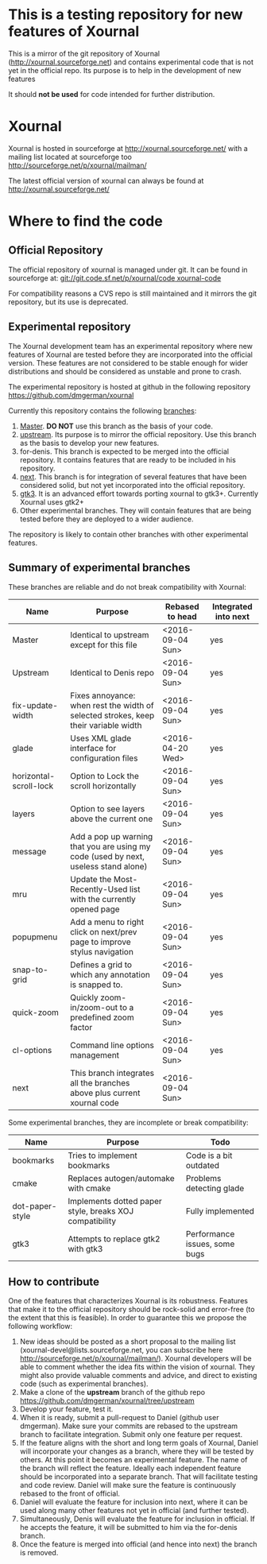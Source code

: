 #+STARTUP: showall

* This is a testing repository for new features of Xournal

This is a mirror of the git repository of Xournal
(http://xournal.sourceforge.net) and contains experimental code that
is not yet in the official repo. Its purpose is to help in the
development of new features

It should *not be used* for code intended for further distribution.

* Xournal

Xournal is hosted in sourceforge at [[http://sourceforge.net/projects/xournal/][http://xournal.sourceforge.net/]]
with a mailing list located at sourceforge too
[[http://sourceforge.net/p/xournal/mailman/]]

The latest official version of xournal can always be found at
[[http://xournal.sourceforge.net/]]

* Where to find the code

** Official Repository

The official repository of xournal is managed under git. It can be
found in sourceforge at: [[git://git.code.sf.net/p/xournal/code%20xournal-code][git://git.code.sf.net/p/xournal/code
xournal-code]]

For compatibility reasons a CVS repo is still maintained and it mirrors the
git repository, but its use is deprecated.

** Experimental repository

The Xournal development team has an experimental repository where new
features of Xournal are tested before they are incorporated into the
official version. These features are not considered to be
stable enough for wider distributions and should be considered as
unstable and prone to crash.

The experimental repository is hosted at github in the
following repository [[https://github.com/dmgerman/xournal]]

Currently this repository contains the following [[https://github.com/dmgerman/xournal/branches][branches]]:

1. [[https://github.com/dmgerman/xournal][Master]]. *DO NOT* use this branch as the basis of your code.
1. [[https://github.com/dmgerman/xournal/tree/upstream][upstream]]. Its purpose is to mirror the official repository. Use
   this branch as the basis to develop your new features.
2. for-denis. This branch is expected to be merged into the official
   repository. It contains features that are ready to be included in
   his repository.
3. [[https://github.com/dmgerman/xournal/tree/next][next]]. This branch is for integration of several features that have
   been considered solid, but not yet incorporated into the official
   repository.
4. [[https://github.com/dmgerman/xournal/tree/gtk3][gtk3]]. It is an advanced effort towards porting xournal to
   gtk3+. Currently Xournal uses gtk2+
5. Other experimental branches. They will contain features that are
   being tested before they are deployed to a wider audience.

The repository is likely to contain other branches with other
experimental features.

** Summary of experimental branches

These branches are reliable and do not break compatibility with Xournal:

| Name                   | Purpose                                                                             | Rebased to head  | Integrated into next |
|------------------------+-------------------------------------------------------------------------------------+------------------+----------------------|
| Master                 | Identical to upstream except for this file                                          | <2016-09-04 Sun> | yes                  |
| Upstream               | Identical to Denis repo                                                             | <2016-09-04 Sun> | yes                  |
|------------------------+-------------------------------------------------------------------------------------+------------------+----------------------|
| fix-update-width       | Fixes annoyance: when rest the width of selected strokes, keep their variable width | <2016-09-04 Sun> | yes                  |
| glade                  | Uses XML glade interface for configuration files                                    | <2016-04-20 Wed> | yes                  |
| horizontal-scroll-lock | Option to Lock the scroll horizontally                                              | <2016-09-04 Sun> | yes                  |
| layers                 | Option to see layers above the current one                                          | <2016-09-04 Sun> | yes                  |
| message                | Add a pop up warning that you are using my code (used by next, useless stand alone) | <2016-09-04 Sun> | yes                  |
| mru                    | Update the Most-Recently-Used list with the currently opened page                   | <2016-09-04 Sun> | yes                  |
| popupmenu              | Add a menu to right click on next/prev page to improve stylus navigation            | <2016-09-04 Sun> | yes                  |
| snap-to-grid           | Defines a grid to which any annotation is snapped to.                               | <2016-09-04 Sun> | yes                  |
| quick-zoom             | Quickly zoom-in/zoom-out to a predefined zoom factor                                | <2016-09-04 Sun> | yes                  |
| cl-options             | Command line options management                                                     | <2016-09-04 Sun> | yes                  |
|------------------------+-------------------------------------------------------------------------------------+------------------+----------------------|
| next                   | This branch integrates all the branches above plus current xournal code             | <2016-09-04 Sun> |                      |
|------------------------+-------------------------------------------------------------------------------------+------------------+----------------------|

Some experimental branches, they are incomplete or break compatibility:

| Name            | Purpose                                                 | Todo                          |
|-----------------+---------------------------------------------------------+-------------------------------|
| bookmarks       | Tries to implement bookmarks                            | Code is a bit outdated        |
| cmake           | Replaces autogen/automake with cmake                    | Problems detecting glade      |
| dot-paper-style | Implements dotted paper style, breaks XOJ compatibility | Fully implemented             |
| gtk3            | Attempts to replace gtk2 with gtk3                      | Performance issues, some bugs |


** How to contribute

One of the features that characterizes Xournal is its
robustness. Features that make it to the official repository should be
rock-solid and error-free (to the extent that this is feasible).  In
order to guarantee this we propose the following workflow:

1. New ideas should be posted as a short proposal to the mailing list
   (xournal-devel@lists.sourceforge.net, you can subscribe here
   http://sourceforge.net/p/xournal/mailman/). Xournal developers will
   be able to comment whether the idea fits within the vision of
   xournal. They might also provide valuable comments and advice, and
   direct to existing code (such as experimental branches).
2. Make a clone of the *upstream* branch of the github repo
   https://github.com/dmgerman/xournal/tree/upstream
3. Develop your feature, test it.
4. When it is ready, submit a pull-request to Daniel (github user
   dmgerman). Make sure your commits are rebased to the upstream
   branch to facilitate integration. Submit only one feature per
   request.
5. If the feature aligns with the short and long term goals of
   Xournal, Daniel will incorporate your changes as a branch, where
   they will be tested by others. At this point it becomes an
   experimental feature. The name of the branch will reflect the
   feature. Ideally each independent feature should be incorporated
   into a separate branch. That will facilitate testing and code
   review. Daniel will make sure the feature is continuously rebased
   to the front of official.
6. Daniel will evaluate the feature for inclusion into next, where it
   can be used along many other features not yet in official (and
   further tested).
7. Simultaneously, Denis will evaluate the feature for inclusion in
   official. If he accepts the feature, it will be submitted to him
   via the for-denis branch.
8. Once the feature is merged into official (and hence into next) the
   branch is removed.
